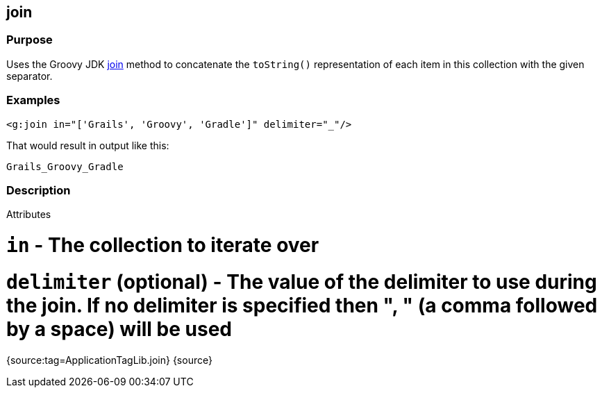 
== join



=== Purpose


Uses the Groovy JDK http://groovy.codehaus.org/groovy-jdk/java/util/Collection.html#join(java.lang.String)[join] method to concatenate the `toString()` representation of each item in this collection with the given separator.


=== Examples


[source,xml]
----
<g:join in="['Grails', 'Groovy', 'Gradle']" delimiter="_"/>
----

That would result in output like this:

[source,groovy]
----
Grails_Groovy_Gradle
----


=== Description


Attributes

# `in` - The collection to iterate over
# `delimiter` (optional) - The value of the delimiter to use during the join. If no delimiter is specified then ", " (a comma followed by a space) will be used

{source:tag=ApplicationTagLib.join}
{source}
